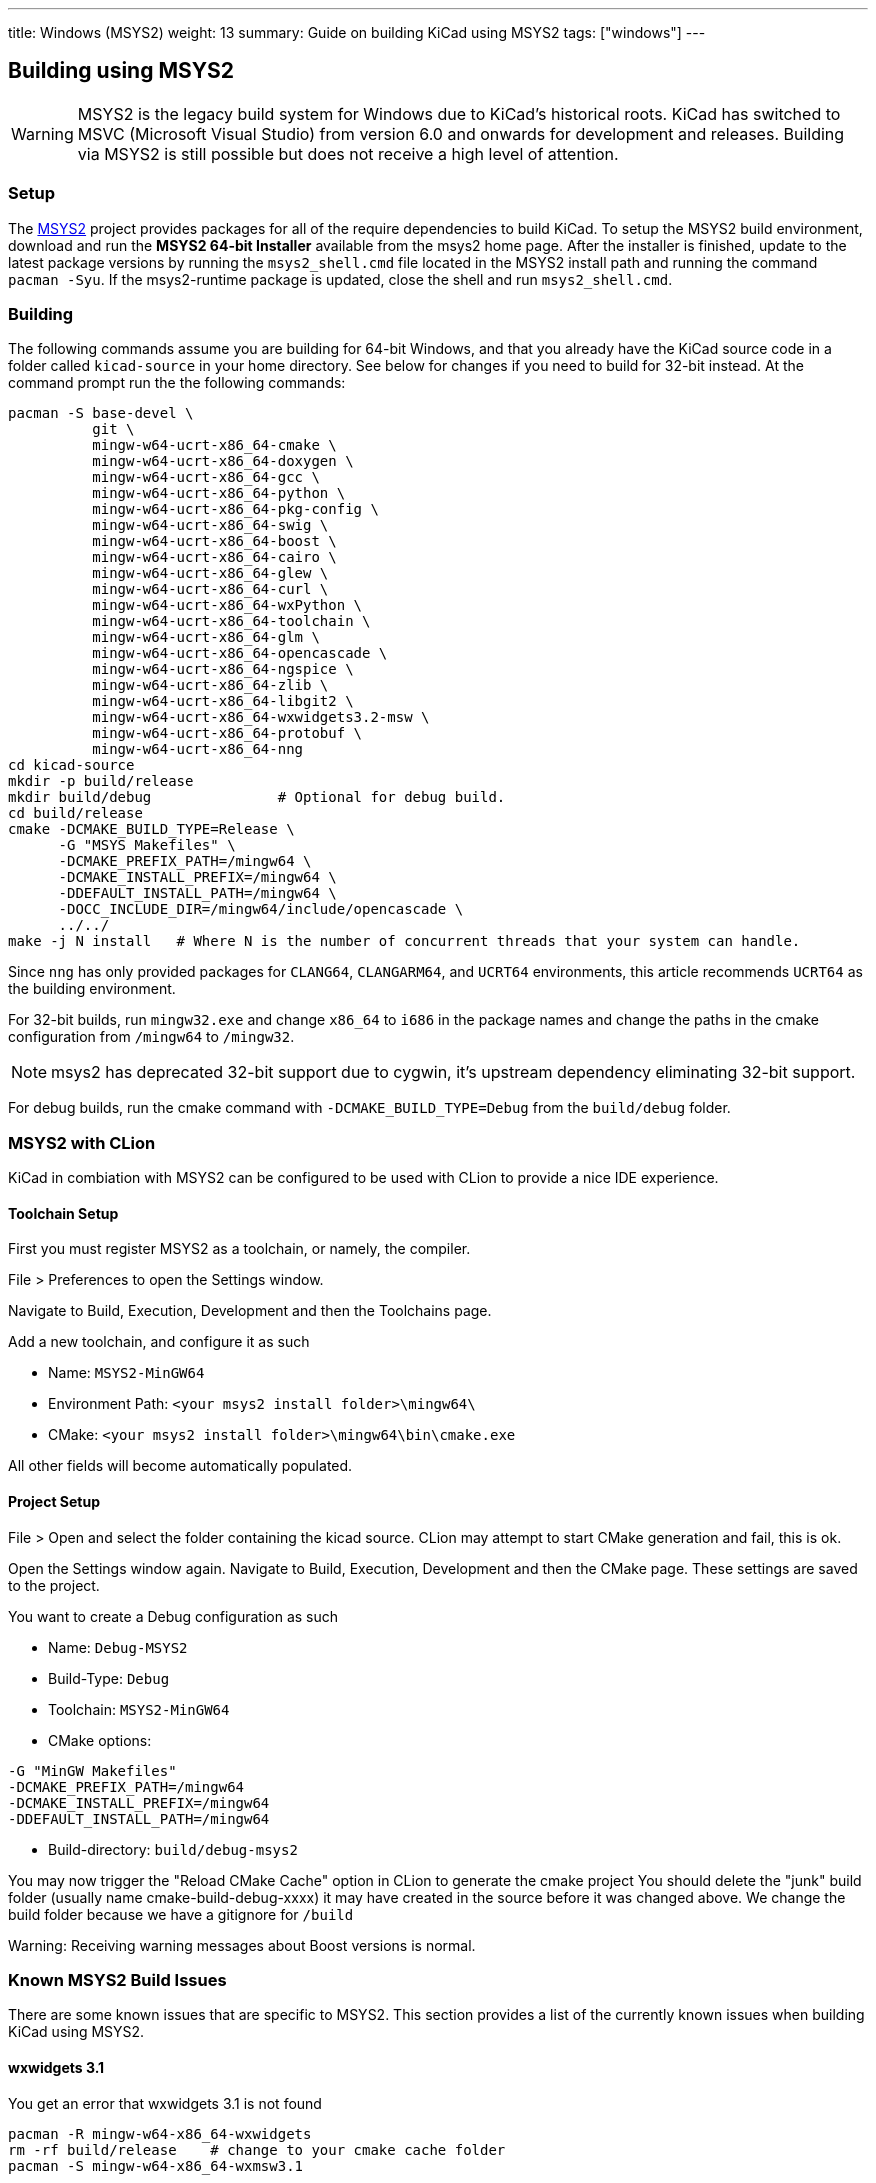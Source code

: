 ---
title: Windows (MSYS2)
weight: 13
summary: Guide on building KiCad using MSYS2
tags: ["windows"]
---

:toc:

== Building using MSYS2

WARNING: MSYS2 is the legacy build system for Windows due to KiCad's historical roots. 
KiCad has switched to MSVC (Microsoft Visual Studio) from version 6.0 and onwards for development and releases.
Building via MSYS2 is still possible but does not receive a high level of attention.

=== Setup

The https://www.msys2.org/[MSYS2] project provides packages for all of the require dependencies to build KiCad.
To setup the MSYS2
build environment, download and run  the *MSYS2 64-bit Installer* available from the msys2 home page.
After the installer is finished, update to the latest
package versions by running the `msys2_shell.cmd` file located in the MSYS2 install path and
running the command `pacman -Syu`.  If the msys2-runtime package is updated, close the shell
and run `msys2_shell.cmd`.

=== Building
The following commands assume you are building for 64-bit Windows, and that you already have
the KiCad source code in a folder called `kicad-source` in your home directory. See below
for changes if you need to build for 32-bit instead.  At the command prompt run the the 
following commands:

[source,bash]
----
pacman -S base-devel \
          git \
          mingw-w64-ucrt-x86_64-cmake \
          mingw-w64-ucrt-x86_64-doxygen \
          mingw-w64-ucrt-x86_64-gcc \
          mingw-w64-ucrt-x86_64-python \
          mingw-w64-ucrt-x86_64-pkg-config \
          mingw-w64-ucrt-x86_64-swig \
          mingw-w64-ucrt-x86_64-boost \
          mingw-w64-ucrt-x86_64-cairo \
          mingw-w64-ucrt-x86_64-glew \
          mingw-w64-ucrt-x86_64-curl \
          mingw-w64-ucrt-x86_64-wxPython \
          mingw-w64-ucrt-x86_64-toolchain \
          mingw-w64-ucrt-x86_64-glm \
          mingw-w64-ucrt-x86_64-opencascade \
          mingw-w64-ucrt-x86_64-ngspice \
          mingw-w64-ucrt-x86_64-zlib \
          mingw-w64-ucrt-x86_64-libgit2 \
          mingw-w64-ucrt-x86_64-wxwidgets3.2-msw \
          mingw-w64-ucrt-x86_64-protobuf \
          mingw-w64-ucrt-x86_64-nng
cd kicad-source
mkdir -p build/release
mkdir build/debug               # Optional for debug build.
cd build/release
cmake -DCMAKE_BUILD_TYPE=Release \
      -G "MSYS Makefiles" \
      -DCMAKE_PREFIX_PATH=/mingw64 \
      -DCMAKE_INSTALL_PREFIX=/mingw64 \
      -DDEFAULT_INSTALL_PATH=/mingw64 \
      -DOCC_INCLUDE_DIR=/mingw64/include/opencascade \
      ../../
make -j N install   # Where N is the number of concurrent threads that your system can handle.
----

Since `nng` has only provided packages for `CLANG64`, `CLANGARM64`, and `UCRT64` environments, 
this article recommends `UCRT64` as the building environment.

For 32-bit builds, run `mingw32.exe` and change `x86_64` to `i686` in the package names and
change the paths in the cmake configuration from `/mingw64` to `/mingw32`.

NOTE: msys2 has deprecated 32-bit support due to cygwin, it's upstream dependency eliminating 32-bit support.

For debug builds, run the cmake command with `-DCMAKE_BUILD_TYPE=Debug` from the `build/debug`
folder.

=== MSYS2 with CLion
KiCad in combiation with MSYS2 can be configured to be used with CLion to provide a nice
IDE experience.

==== Toolchain Setup
First you must register MSYS2 as a toolchain, or namely, the compiler.

File > Preferences to open the Settings window.

Navigate to Build, Execution, Development and then the Toolchains page.

Add a new toolchain, and configure it as such

* Name: `MSYS2-MinGW64`
* Environment Path: `<your msys2 install folder>\mingw64\`
* CMake: `<your msys2 install folder>\mingw64\bin\cmake.exe`

All other fields will become automatically populated.


==== Project Setup
File > Open and select the folder containing the kicad source.
CLion may attempt to start CMake generation and fail, this is ok.

Open the Settings window again.
Navigate to Build, Execution, Development and then the CMake page.
These settings are saved to the project.

You want to create a Debug configuration as such

* Name: `Debug-MSYS2`
* Build-Type: `Debug`
* Toolchain: `MSYS2-MinGW64`
* CMake options:
```sh
-G "MinGW Makefiles"
-DCMAKE_PREFIX_PATH=/mingw64
-DCMAKE_INSTALL_PREFIX=/mingw64
-DDEFAULT_INSTALL_PATH=/mingw64
```
* Build-directory: `build/debug-msys2`


You may now trigger the "Reload CMake Cache" option in CLion to generate the cmake project
You should delete the "junk" build folder (usually name cmake-build-debug-xxxx) it may have
created in the source before it was changed above.  We change the build folder because we
have a gitignore for `/build`

Warning: Receiving warning messages about Boost versions is normal.


=== Known MSYS2 Build Issues

There are some known issues that are specific to MSYS2.  This section provides a list of the
currently known issues when building KiCad using MSYS2.

==== wxwidgets 3.1
You get an error that wxwidgets 3.1 is not found

```
pacman -R mingw-w64-x86_64-wxwidgets
rm -rf build/release    # change to your cmake cache folder
pacman -S mingw-w64-x86_64-wxmsw3.1
```
